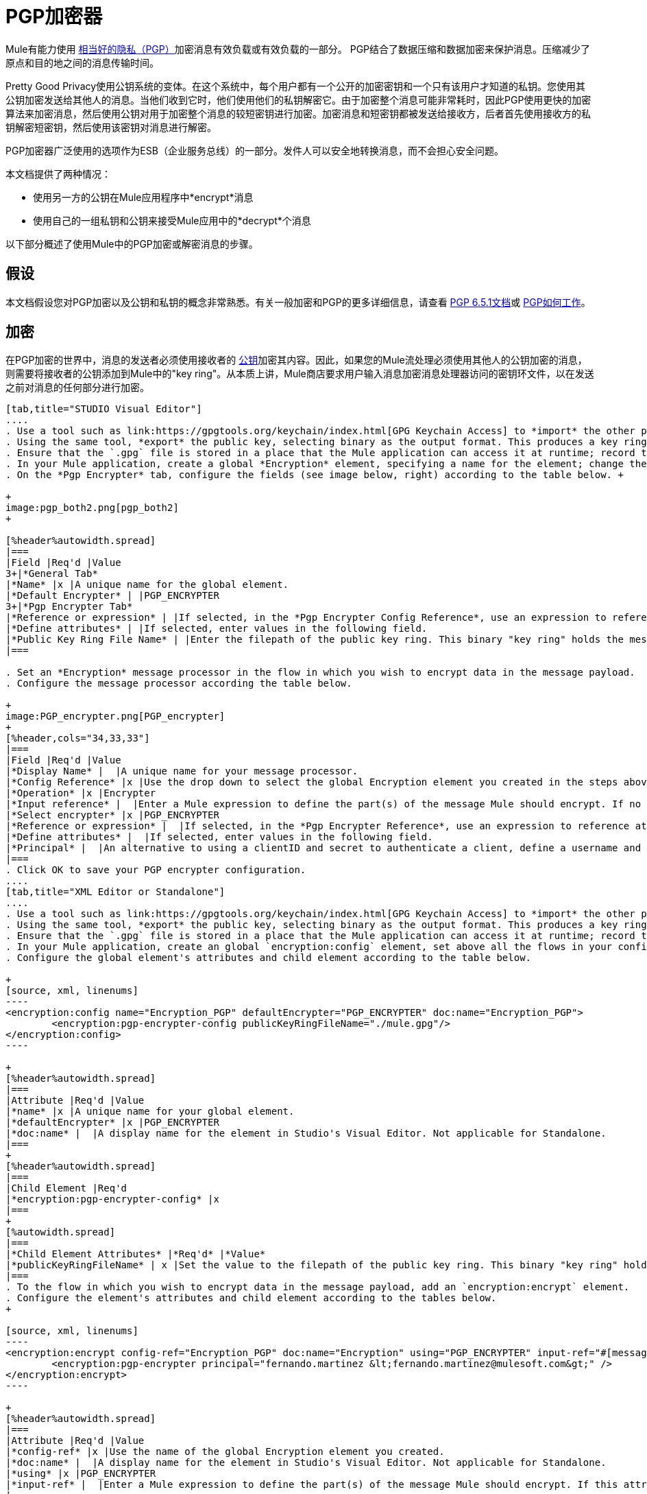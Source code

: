 =  PGP加密器
:keywords: anypoint studio, esb, connector, endpoint, pgp encrypter, encryption, pretty good privacy

Mule有能力使用 http://www.pgpi.org/doc[相当好的隐私（PGP）]加密消息有效负载或有效负载的一部分。 PGP结合了数据压缩和数据加密来保护消息。压缩减少了原点和目的地之间的消息传输时间。

Pretty Good Privacy使用公钥系统的变体。在这个系统中，每个用户都有一个公开的加密密钥和一个只有该用户才知道的私钥。您使用其公钥加密发送给其他人的消息。当他们收到它时，他们使用他们的私钥解密它。由于加密整个消息可能非常耗时，因此PGP使用更快的加密算法来加密消息，然后使用公钥对用于加密整个消息的较短密钥进行加密。加密消息和短密钥都被发送给接收方，后者首先使用接收方的私钥解密短密钥，然后使用该密钥对消息进行解密。

PGP加密器广泛使用的选项作为ESB（企业服务总线）的一部分。发件人可以安全地转换消息，而不会担心安全问题。

本文档提供了两种情况：

* 使用另一方的公钥在Mule应用程序中*encrypt*消息
* 使用自己的一组私钥和公钥来接受Mule应用中的*decrypt*个消息

以下部分概述了使用Mule中的PGP加密或解密消息的步骤。

== 假设

本文档假设您对PGP加密以及公钥和私钥的概念非常熟悉。有关一般加密和PGP的更多详细信息，请查看 http://www.pgpi.org/doc/pgpintro/[PGP 6.5.1文档]或 http://www.pgpi.org/doc/pgpintro/[PGP如何工作]。

== 加密

在PGP加密的世界中，消息的发送者必须使用接收者的 http://en.wikipedia.org/wiki/RSA_%28algorithm%29[公钥]加密其内容。因此，如果您的Mule流处理必须使用其他人的公钥加密的消息，则需要将接收者的公钥添加到Mule中的"key ring"。从本质上讲，Mule商店要求用户输入消息加密消息处理器访问的密钥环文件，以在发送之前对消息的任何部分进行加密。

[tabs]
------
[tab,title="STUDIO Visual Editor"]
....
. Use a tool such as link:https://gpgtools.org/keychain/index.html[GPG Keychain Access] to *import* the other party's public key. Refer to section below for more details about using GPG to facilitate implementation of PGP encryption and decryption in Mule.
. Using the same tool, *export* the public key, selecting binary as the output format. This produces a key ring file with a `.gpg` extension.
. Ensure that the `.gpg` file is stored in a place that the Mule application can access it at runtime; record the filepath of the `.gpg` file (also known as your public key ring file).
. In your Mule application, create a global *Encryption* element, specifying a name for the element; change the default value for the *Default Encrypter* to `PGP_ENCRYPTER`. (See image below, left.)
. On the *Pgp Encrypter* tab, configure the fields (see image below, right) according to the table below. +

+
image:pgp_both2.png[pgp_both2]
+

[%header%autowidth.spread]
|===
|Field |Req'd |Value
3+|*General Tab*
|*Name* |x |A unique name for the global element.
|*Default Encrypter* | |PGP_ENCRYPTER
3+|*Pgp Encrypter Tab*
|*Reference or expression* | |If selected, in the *Pgp Encrypter Config Reference*, use an expression to reference attributes you have defined elsewhere in the XML configuration of your applications, or to reference the configurations defined in a bean.
|*Define attributes* | |If selected, enter values in the following field.
|*Public Key Ring File Name* | |Enter the filepath of the public key ring. This binary "key ring" holds the message receiver's public key. Read more about creating the public key ring above. Note that you do not enter the public key itself, only the location of the key ring file in which the public is stored.
|===

. Set an *Encryption* message processor in the flow in which you wish to encrypt data in the message payload.
. Configure the message processor according the table below. 

+
image:PGP_encrypter.png[PGP_encrypter]
+
[%header,cols="34,33,33"]
|===
|Field |Req'd |Value
|*Display Name* |  |A unique name for your message processor.
|*Config Reference* |x |Use the drop down to select the global Encryption element you created in the steps above.
|*Operation* |x |Encrypter
|*Input reference* |  |Enter a Mule expression to define the part(s) of the message Mule should encrypt. If no value is entered, Mule encrypts the entire message payload.
|*Select encrypter* |x |PGP_ENCRYPTER
|*Reference or expression* |  |If selected, in the *Pgp Encrypter Reference*, use an expression to reference attributes you have defined elsewhere in the XML configuration of your applications, or to reference the configurations defined in a bean.
|*Define attributes* |  |If selected, enter values in the following field.
|*Principal* |  |An alternative to using a clientID and secret to authenticate a client, define a username and password as the principal.
|===
. Click OK to save your PGP encrypter configuration.
....
[tab,title="XML Editor or Standalone"]
....
. Use a tool such as link:https://gpgtools.org/keychain/index.html[GPG Keychain Access] to *import* the other party's public key.
. Using the same tool, *export* the public key, selecting binary as the output format. This produces a key ring file with a `.gpg` extension.
. Ensure that the `.gpg` file is stored in a place that the Mule application can access it at runtime; record the filepath of the `.gpg` file (also known as your public key ring file).
. In your Mule application, create an global `encryption:config` element, set above all the flows in your config file. 
. Configure the global element's attributes and child element according to the table below.

+
[source, xml, linenums]
----
<encryption:config name="Encryption_PGP" defaultEncrypter="PGP_ENCRYPTER" doc:name="Encryption_PGP">
        <encryption:pgp-encrypter-config publicKeyRingFileName="./mule.gpg"/>
</encryption:config>
----

+
[%header%autowidth.spread]
|===
|Attribute |Req'd |Value
|*name* |x |A unique name for your global element.
|*defaultEncrypter* |x |PGP_ENCRYPTER 
|*doc:name* |  |A display name for the element in Studio's Visual Editor. Not applicable for Standalone.
|===
+
[%header%autowidth.spread]
|===
|Child Element |Req'd
|*encryption:pgp-encrypter-config* |x
|===
+
[%autowidth.spread]
|===
|*Child Element Attributes* |*Req'd* |*Value*
|*publicKeyRingFileName* | x |Set the value to the filepath of the public key ring. This binary "key ring" holds the message receiver's public key. Read more about creating the public key ring above. Note that you do not enter the public key itself, only the location of the key ring file in which the public is stored.
|===
. To the flow in which you wish to encrypt data in the message payload, add an `encryption:encrypt` element.
. Configure the element's attributes and child element according to the tables below.
+

[source, xml, linenums]
----
<encryption:encrypt config-ref="Encryption_PGP" doc:name="Encryption" using="PGP_ENCRYPTER" input-ref="#[message.payload]">
        <encryption:pgp-encrypter principal="fernando.martinez &lt;fernando.martinez@mulesoft.com&gt;" />
</encryption:encrypt>
----

+
[%header%autowidth.spread]
|===
|Attribute |Req'd |Value
|*config-ref* |x |Use the name of the global Encryption element you created.
|*doc:name* |  |A display name for the element in Studio's Visual Editor. Not applicable for Standalone.
|*using* |x |PGP_ENCRYPTER
|*input-ref* |  |Enter a Mule expression to define the part(s) of the message Mule should encrypt. If this attribute is not defined, Mule encrypts the entire message payload.
|===
+
[%header%autowidth.spread]
|===
|Child Attribute |Req'd
|*encryption:pgp-encrypter* |x
|===
+
[%header%autowidth.spread]
|===
|Child Element Attributes |Req'd |Value
|*principal* |  |An alternative to using a clientID and secret to authenticate a client, define a username and password as the principal.
|===
....
------
== 解密

在PGP加密的世界中，消息的接收者必须准备好使用私钥来解密用公钥加密的内容。因此，加密消息的接收者必须首先生成一组PGP密钥：

*  a *public key*分发给那些使用它来加密和发送消息给你的人
*  a *private key*解密您收到的使用公钥加密的邮件

因此，如果您的Mule流接收到必须使用您自己的私钥解密的消息，则必须完成以下步骤：

. 生成一组密钥。
. 将公钥发送给那些会向您发送加密邮件的人。
. 在您的Mule流中设置一个消息加密处理器，该处理器使用私钥对接收到的消息进行解密。

骡本身并不生成密钥组，也不分配公钥。访问下面的*Generating PGP Keys*部分，详细了解密钥生成;否则，如果您已经拥有密钥，请按照下面的说明直接在Mule流中设置消息加密处理器。

=== 生成PGP密钥

您可以使用诸如 link:https://gpgtools.org/keychain/index.html[GPG钥匙串访问]之类的工具在应用程序中创建一组新的密钥（请参见下面的屏幕截图）或从命令行回答问题以自定义和识别您的密钥（请参阅下面的代码示例）。最佳做法建议在所有环境（开发，质量保证和生产）中使用相同的密钥大小（1536位或2048位）。

image:generate_keys.png[generate_keys]

[source, code, linenums]
----
Aarons-MacBook-Air:~ aaron$ gpg --gen-key
gpg (GnuPG/MacGPG2) 2.0.19; Copyright (C) 2012 Free Software Foundation, Inc.
This is free software: you are free to change and redistribute it.
There is NO WARRANTY, to the extent permitted by law.
Please select what kind of key you want:
   (1) RSA and RSA (default)
   (2) DSA and Elgamal
   (3) DSA (sign only)
   (4) RSA (sign only)
Your selection? 1
RSA keys may be between 1024 and 8192 bits long.
What keysize do you want? (2048) 2048
Requested keysize is 2048 bits      
Please specify how long the key should be valid.
         0 = key does not expire
      <n>  = key expires in n days
      <n>w = key expires in n weeks
      <n>m = key expires in n months
      <n>y = key expires in n years
Key is valid for? (0) <n=2>
invalid value             
Key is valid for? (0) 2
Key expires at Sat Jun 29 11:46:00 2013 PDT
Is this correct? (y/N) y
                         
GnuPG needs to construct a user ID to identify your key.
Real name: Aaron Somebody
Email address: aaron.somebody@mulesoft.com
Comment: no comment                    
You selected this USER-ID:
    "Aaron Somebody (no comment) <aaron.somebody@mulesoft.com>"
Change (N)ame, (C)omment, (E)mail or (O)kay/(Q)uit? O
You need a Passphrase to protect your secret key. 
***passphrase entered, and hidden***  
We need to generate a lot of random bytes. It is a good idea to perform
some other action (type on the keyboard, move the mouse, utilize the
disks) during the prime generation; this gives the random number
generator a better chance to gain enough entropy.
We need to generate a lot of random bytes. It is a good idea to perform
some other action (type on the keyboard, move the mouse, utilize the
disks) during the prime generation; this gives the random number
generator a better chance to gain enough entropy.
gpg: key D54945B4 marked as ultimately trusted
public and secret key created and signed.
gpg: checking the trustdb
gpg: 3 marginal(s) needed, 1 complete(s) needed, PGP trust model
gpg: depth: 0  valid:   3  signed:   0  trust: 0-, 0q, 0n, 0m, 0f, 3u
gpg: next trustdb check due at 2013-06-29
pub   2048R/D54945B4 2013-06-27 [expires: 2013-06-29]
      Key fingerprint = 68BC E0A3 A377 417A 5102  ABB3 7689 9D95 D549 45B4
uid                  Aaron Seombody (no comment) <aaron.somebody@mulesoft.com>
sub   2048R/C1596E6C 2013-06-27 [expires: 2013-06-29]
----

完成操作后，密钥生成工具将您的新公钥添加到系统范围的公钥环中，并将您的私钥添加到并行系统范围的私钥环中。下一步是确定密钥环的文件路径，以便使它们可供Mule访问。

* 在本地驱动器上找到公用密钥环文件（`pubring.gpg`）
* 找到私钥环文件（`secring.gpg`）
*  *Mac or Unix* *：位于本地驱动器的_hidden_​​ `.gnupg`文件夹中
*  *Windows* *：位置因您的本地配置而异，但可能位于与`C:/Users/myuser/AppData/Roaming/gnupg`类似的位置

=== 确定秘密别名ID的数字值

要在Mule中配置消息加密处理器，您必须拥有Secret Alias ID（即公钥）。确定Secret Alias Id的数字值有点复杂，因为其数字值无法通过密钥环文件或GPG实用程序访问。但是，您可以使用一种技巧来发现秘密别名ID：将一个随机值（例如"1"）分配给Mule流中消息加密处理器中的秘密别名Id，然后运行该应用程序让Mule故意抛出错误。在Console输出引发的异常中，Mule会显示一条消息，指出可以使用的键。见下图。

image:console.png[安慰]

=== 示例

=== 示例

两个MuleSoft博客文章提供了如何在Mule中使用PGP加密的例子。访问以下链接深入了解PGP：

*  https://blogs.mulesoft.com/biz/anypoint-studio/pgp-encryption-and-salesforce-integration-using-mulesofts-anypoint-platform/ [PGP加密和Salesforce集成]
*  https://blogs.mulesoft.com/dev/mule-dev/using-pgp-security-explained-from-the-top/ [使用PGP安全：从顶部解释]

=== 配置解密器

[tabs]
------
[tab,title="STUDIO Visual Editor"]
....
. Before you begin, ensure you have the following three pieces of information in your possession: +
.. the filepath of your public key ring
.. the filepath of your private key ring
.. the numeric value of the Secret Alias Id (i.e. the public key)
+
See *Generating PGP Keys* section above to learn more about acquiring these values.
. Create an global *Encryption* element, specifying a name for the element if you wish; change the default value for the *Default Encrypter* to `PGP_ENCRYPTER`. (Refer to image below, left.)
. On the *Pgp Encrypter* tab, configure the fields according to the table below. (Refer to image below, right.) +

+
image:pgp_both_decrypt.png[pgp_both_decrypt]
+

[%header%autowidth.spread]
|===
|Field |Req'd |Value
3+|*General Tab*
|*Name* |x |A unique name for the global element.
|*Default Encrypter* | |PGP_ENCRYPTER
3+|*Pgp Encrypter Tab*
|*Reference or expression* | |If selected, in the *Pgp Encrypter Reference*, use an expression to reference attributes you have defined elsewhere in the XML configuration of your applications, or to reference the configurations defined in a bean.
|*Define attributes* | |If selected, enter values in the following four fields.
|*Public Key Ring File Name* | |Enter the filepath of the public key ring. This binary "key ring" holds the public key. Read more about finding and creating public key rings in the Generating PGP Keys section above.
|*Secret Key Ring File Name* | |Enter the filepath of the private key ring. This binary "key ring" holds the message sender's private key. Read more about finding and creating public public and private key rings in the Generating PGP Keys section above.
|*Secret Alias Id* | |The numeric value of the RSA public key.
|*Secret Passphrase* | |The password to access the private key. When you generate keys using GPG, the wizard or command line prompt demands that you enter your Real Name and Email Address, then asks you to create a password for accessing your keys. The password you used to generate the keys is the value you enter as the secret passphrase, which Mule uses to access the contents of the private key ring.
|===
. Set an *Encryption* message processor in the flow in which you wish to encrypt data in the message payload.
. Configure the message processor according the table below. 
+
[%header,cols="34,33,33"]
|========
|Field |Req'd |Value
|*Display Name* |  |A unique name for your message processor.
|*Config Reference* |x |Use the drop down to select the global Encryption element you created.
|*Operation* |x |Decrypter
|*Input reference* |  |Enter a Mule expression to define the part(s) of the message Mule should decrypt. If no value is entered, Mule decrypts the entire message payload.
|*Select encrypter* |x |PGP_ENCRYPTER
|*Reference or expression* |  |If selected, in the *Pgp Encrypter Reference*, use an expression to reference attributes you have defined elsewhere in the XML configuration of your applications, or to reference the configurations defined in a bean.
|*Define attributes* |  |If selected, enter values in the following field.
|*Principal* |  |An alternative to using a clientID and secret to authenticate a client, define a username and password as the principal. When you generate a set of keys with GPG, you are asked to enter a Real Name and an Email Address– together, these two pieces of data form the value of your Principal.
|========
....
[tab,title="XML Editor or Standalone"]
....
. Before you begin, ensure you have the following three pieces of information in your possession: +
.. the filepath of your public key ring
.. the filepath of your private key ring
.. the numeric value of the Secret Alias Id (i.e. the public key)
+
See *Generating PGP Keys* section above to learn more about acquiring these values.
. Create an global `encryption:config` element, set above all the flows in your config file. 
. Configure the global element's attributes and child element according to the table below.
+

[source, xml, linenums]
----
<encryption:config name="Decryption_PGP" defaultEncrypter="PGP_ENCRYPTER" doc:name="Decryption_PGP">
        <encryption:pgp-encrypter-config publicKeyRingFileName="./mule.gpg" secretKeyRingFileName="./secring.gpg" secretAliasId="3879972755627455806" secretPassphrase="mule1234"/>
</encryption:config>
----

+
[%header%autowidth.spread]
|===
|Attribute |Req'd |Value
|*name* |x |A unique name for your global element.
|*defaultEncrypter* |  |PGP_ENCRYPTER 
|*doc:name* |  |A display name for the element in Studio's Visual Editor. Not applicable for Standalone.
|===
+
[%header%autowidth.spread]
|===
|Child Element |Req'd
|*encryption:pgp-encrypter-config* |x
|===
+
[%autowidth.spread]
|========
|*Child Element Attributes* |*Req'd* |*Value*
|*publicKeyRingFileName* | x |Enter a value for the filepath of the public key ring. This binary "key ring" holds the public key. Read more about finding and creating public key rings above.
|*secretKeyRingFileName* |x  |Enter a value for the filepath of the private key ring. This binary "key ring" holds the message sender's private key. Read more about finding and creating public public and private key rings above.
|*secretAliasId* |x  |The numeric value of the RSA public key.
|*secretPassphrase* |x  |The password to access the private key. When you generate keys using GPG, the wizard or command line prompts demand that you enter your Real Name and Email Address, then asks you to create a password for accessing your keys. The password you used to generate the keys is the value you enter as the secret passphrase, which Mule uses to access the contents of the private key ring.
|========
. Add an `encryption:decrypt` element to the flow in which you wish to decrypt data in the message payload.
. Configure the element's attributes and child element according to the tables below.
+

[source, xml, linenums]
----
<encryption:decrypt config-ref="Decryption_PGP" doc:name="Decryption" using="PGP_ENCRYPTER" input-ref="#[message.payload]">
        <encryption:pgp-encrypter principal="fernando.martinez &lt;fernando.martinez@mulesoft.com&gt;" />
</encryption:decrypt>
----

+
[%header%autowidth.spread]
|===
|Attribute |Req'd |Value
|*config-ref* |x |Use the name of the global Encryption element you created.
|*doc:name* |  |A display name for the element in Studio's Visual Editor. Not applicable for Standalone.
|*using* |x |PGP_ENCRYPTER
|*input-ref* |  |Enter a Mule expression to define the part(s) of the message Mule should decrypt. If no value is entered, Mule decrypts the entire message payload.
|===
+
[%header%autowidth.spread]
|===
|Child Attribute |Req'd
|*encryption:pgp-encrypter* |x
|===
+
[%header%autowidth.spread]
|========
|Child Element Attributes |Req'd |Value
|*principal* |  |An alternative to using a clientID and secret to authenticate a client, define a username and password as the principal. When you generate a set of keys with GPG, you are asked to enter a Real Name and an Email Address– together, these two pieces of data form the value of your Principal.
|========
....
------

== 另请参阅

* 了解如何使用 link:/mule-user-guide/v/3.6/mule-credentials-vault[Mule证书库]加密您的属性文件。
* 了解如何使用 link:/mule-user-guide/v/3.6/mule-message-encryption-processor[XML或JCE加密]加密或解密邮件。
* 两篇MuleSoft博客文章提供了如何在Mule中使用PGP加密的例子。访问以下链接深入了解PGP：+
**  link:https://blogs.mulesoft.com/biz/anypoint-studio/pgp-encryption-and-salesforce-integration-using-mulesofts-anypoint-platform/[PGP加密和Salesforce集成]
**  link:https://blogs.mulesoft.com/dev/mule-dev/using-pgp-security-explained-from-the-top/[使用PGP安全性：从顶部解释]
